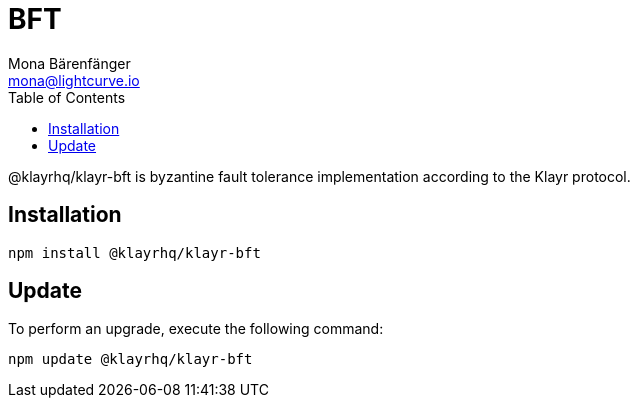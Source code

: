 = BFT
Mona Bärenfänger <mona@lightcurve.io>
:description: Technical references regarding the BFT package of Klayr Elements.
:toc:

@klayrhq/klayr-bft is byzantine fault tolerance implementation according to the Klayr protocol.

== Installation

[source,bash]
----
npm install @klayrhq/klayr-bft
----

== Update

To perform an upgrade, execute the following command:

[source,bash]
----
npm update @klayrhq/klayr-bft
----
